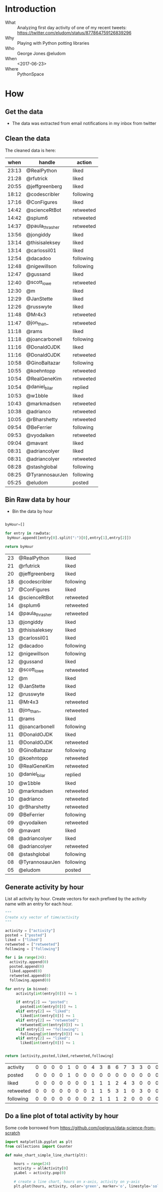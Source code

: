 * Introduction
  - What :: Analyzing first day activity of one of my recent tweets:   https://twitter.com/eludom/status/877864759126839296
  - Why ::  Playing with Python potting libraries
  - Who ::  George Jones @eludom
  - When :: <2017-06-23>
  - Where :: PythonSpace
* How
 
** Get the data
   - The data was extracted from email notifications in my inbox from twitter
   
** Clean the data

   The cleaned data is here:

   #+NAME: RawData
   |  when | handle          | action    |
   |-------+-----------------+-----------|
   | 23:13 | @RealPython     | liked     |
   | 21:28 | @rfutrick       | liked     |
   | 20:55 | @jeffgreenberg  | liked     |
   | 18:12 | @codescribler   | following |
   | 17:16 | @ConFigures     | liked     |
   | 14:42 | @scienceRtBot   | retweeted |
   | 14:42 | @splum6         | retweeted |
   | 14:37 | @paula_thrasher | retweeted |
   | 13:56 | @jongiddy       | liked     |
   | 13:14 | @thisisaleksey  | liked     |
   | 13:14 | @carlossil01    | liked     |
   | 12:54 | @dacadoo        | following |
   | 12:48 | @nigewillson    | following |
   | 12:47 | @gussand        | liked     |
   | 12:40 | @scott_lowe     | retweeted |
   | 12:30 | @m              | liked     |
   | 12:29 | @JanStette      | liked     |
   | 12:26 | @russwyte       | liked     |
   | 11:48 | @Mr4x3          | retweeted |
   | 11:47 | @jon_than_      | retweeted |
   | 11:18 | @rams           | liked     |
   | 11:18 | @joancarbonell  | following |
   | 11:16 | @DonaldOJDK     | liked     |
   | 11:16 | @DonaldOJDK     | retweeted |
   | 10:58 | @GinoBaltazar   | following |
   | 10:55 | @koehntopp      | retweeted |
   | 10:54 | @RealGeneKim    | retweeted |
   | 10:54 | @daniel_bilar   | replied   |
   | 10:53 | @w1bble         | liked     |
   | 10:43 | @markmadsen     | retweeted |
   | 10:38 | @adrianco       | retweeted |
   | 10:05 | @rBharshetty    | retweeted |
   | 09:54 | @BeFerrier      | following |
   | 09:53 | @vyodaiken      | retweeted |
   | 09:04 | @mavant         | liked     |
   | 08:31 | @adriancolyer   | liked     |
   | 08:31 | @adriancolyer   | retweeted |
   | 08:28 | @stashglobal    | following |
   | 08:25 | @TyrannosaurJen | following |
   | 05:25 | @eludom         | posted    |

** Bin Raw data by hour
   - Bin the data by hour
 #+name: binnedData  
 #+begin_src python :var rawData=RawData :results value :cache no :export code

   byHour=[]

   for entry in rawData:
    byHour.append([entry[0].split(":")[0],entry[1],entry[2]])

   return byHour

   #+end_src

   #+RESULTS: binnedData
   | 23 | @RealPython     | liked     |
   | 21 | @rfutrick       | liked     |
   | 20 | @jeffgreenberg  | liked     |
   | 18 | @codescribler   | following |
   | 17 | @ConFigures     | liked     |
   | 14 | @scienceRtBot   | retweeted |
   | 14 | @splum6         | retweeted |
   | 14 | @paula_thrasher | retweeted |
   | 13 | @jongiddy       | liked     |
   | 13 | @thisisaleksey  | liked     |
   | 13 | @carlossil01    | liked     |
   | 12 | @dacadoo        | following |
   | 12 | @nigewillson    | following |
   | 12 | @gussand        | liked     |
   | 12 | @scott_lowe     | retweeted |
   | 12 | @m              | liked     |
   | 12 | @JanStette      | liked     |
   | 12 | @russwyte       | liked     |
   | 11 | @Mr4x3          | retweeted |
   | 11 | @jon_than_      | retweeted |
   | 11 | @rams           | liked     |
   | 11 | @joancarbonell  | following |
   | 11 | @DonaldOJDK     | liked     |
   | 11 | @DonaldOJDK     | retweeted |
   | 10 | @GinoBaltazar   | following |
   | 10 | @koehntopp      | retweeted |
   | 10 | @RealGeneKim    | retweeted |
   | 10 | @daniel_bilar   | replied   |
   | 10 | @w1bble         | liked     |
   | 10 | @markmadsen     | retweeted |
   | 10 | @adrianco       | retweeted |
   | 10 | @rBharshetty    | retweeted |
   | 09 | @BeFerrier      | following |
   | 09 | @vyodaiken      | retweeted |
   | 09 | @mavant         | liked     |
   | 08 | @adriancolyer   | liked     |
   | 08 | @adriancolyer   | retweeted |
   | 08 | @stashglobal    | following |
   | 08 | @TyrannosaurJen | following |
   | 05 | @eludom         | posted    |


** Generate activity by hour
   List all activity by hour.  Create vectors for each prefixed by the
   activity name with an entry for each hour.

 #+name: activityByHour
 #+begin_src python :var binned=binnedData :results value :cache no :export code
   """
   Create x/y vector of time/activity
   """

   activity = ["activity"]
   posted = ["posted"]
   liked = ["liked"]
   retweeted = ["retweeted"]
   following = ["following"]

   for i in range(24):
     activity.append(0)
     posted.append(0)
     liked.append(0)
     retweeted.append(0)
     following.append(0)

   for entry in binned:
        activity[int(entry[0])] += 1

        if entry[2] == "posted":
      	  posted[int(entry[0])] += 1
        elif entry[2] == "liked":
      	  liked[int(entry[0])] += 1
        elif entry[2] == "retweeted":
      	  retweeted[int(entry[0])] += 1
        elif entry[2] == "following":
      	  following[int(entry[0])] += 1
        elif entry[2] == "liked":
      	  liked[int(entry[0])] += 1
		 

   return [activity,posted,liked,retweeted,following]

   #+end_src

   #+RESULTS: activityByHour
   | activity  | 0 | 0 | 0 | 0 | 1 | 0 | 0 | 4 | 3 | 8 | 6 | 7 | 3 | 3 | 0 | 0 | 1 | 1 | 0 | 1 | 1 | 0 | 1 | 0 |
   | posted    | 0 | 0 | 0 | 0 | 1 | 0 | 0 | 0 | 0 | 0 | 0 | 0 | 0 | 0 | 0 | 0 | 0 | 0 | 0 | 0 | 0 | 0 | 0 | 0 |
   | liked     | 0 | 0 | 0 | 0 | 0 | 0 | 0 | 1 | 1 | 1 | 2 | 4 | 3 | 0 | 0 | 0 | 1 | 0 | 0 | 1 | 1 | 0 | 1 | 0 |
   | retweeted | 0 | 0 | 0 | 0 | 0 | 0 | 0 | 1 | 1 | 5 | 3 | 1 | 0 | 3 | 0 | 0 | 0 | 0 | 0 | 0 | 0 | 0 | 0 | 0 |
   | following | 0 | 0 | 0 | 0 | 0 | 0 | 0 | 2 | 1 | 1 | 1 | 2 | 0 | 0 | 0 | 0 | 0 | 1 | 0 | 0 | 0 | 0 | 0 | 0 |

** Do a line plot of total activity by hour
   Some code borrowed from https://github.com/joelgrus/data-science-from-scratch
#+begin_src python :var allActivity=activityByHour :results value 
  import matplotlib.pyplot as plt
  from collections import Counter

  def make_chart_simple_line_chart(plt):

      hours = range(24)
      activity = allActivity[0]
      yLabel = activity.pop(0)

      # create a line chart, hours on x-axis, activity on y-axis
      plt.plot(hours, activity, color='green', marker='o', linestyle='solid')

      # add a title
      plt.title("Activity By Hour")

      # add a label to the y-axis
      plt.ylabel(yLabel)
      plt.show()


  def make_chart_several_line_charts(plt):

      xs = range(24)
      lineColors = ['r','g','b','c','m-','k']
      nextLineColor = 0

      for activity in allActivity:
          category = activity[0]

          if category == "activity":
	      continue

          total = sum(activity[1:])

	  if total > 0:
	      plt.plot(xs, activity[1:],  lineColors[nextLineColor % len(lineColors)] ,  label=category)    # green solid line	  
	      nextLineColor += 1

      # because we've assigned labels to each series
      # we can get a legend for free
      # loc=9 means "top center"
      # loc=0 means "best"
      plt.legend(loc=0)
      plt.xlabel("category")
      plt.title("total")
      plt.show()


  def make_chart_simple_bar_chart(plt):

      categories = []
      totals = []

      for activity in allActivity:
          category = activity[0]
          total = sum(activity[1:])

	  if total > 0:
	      categories.append(category)
	      totals.append(total)

      # bars are by default width 0.8, so we'll add 0.1 to the left coordinates
      # so that each bar is centered
      xs = [i + 0.1 for i, _ in enumerate(categories)]

      # plot bars with left x-coordinates [xs], heights [totals]
      plt.bar(xs, totals)
      plt.ylabel("Count of Activity")
      plt.title("Twitter Activity")

      # label x-axis with movie names at bar centers
      plt.xticks([i + 0.5 for i, _ in enumerate(categories)], categories)

      plt.show()


  if __name__ == "__main__":
      make_chart_several_line_charts(plt)
      make_chart_simple_bar_chart(plt)
      make_chart_simple_line_chart(plt)
 #+end_src

 #+RESULTS:
 : None
